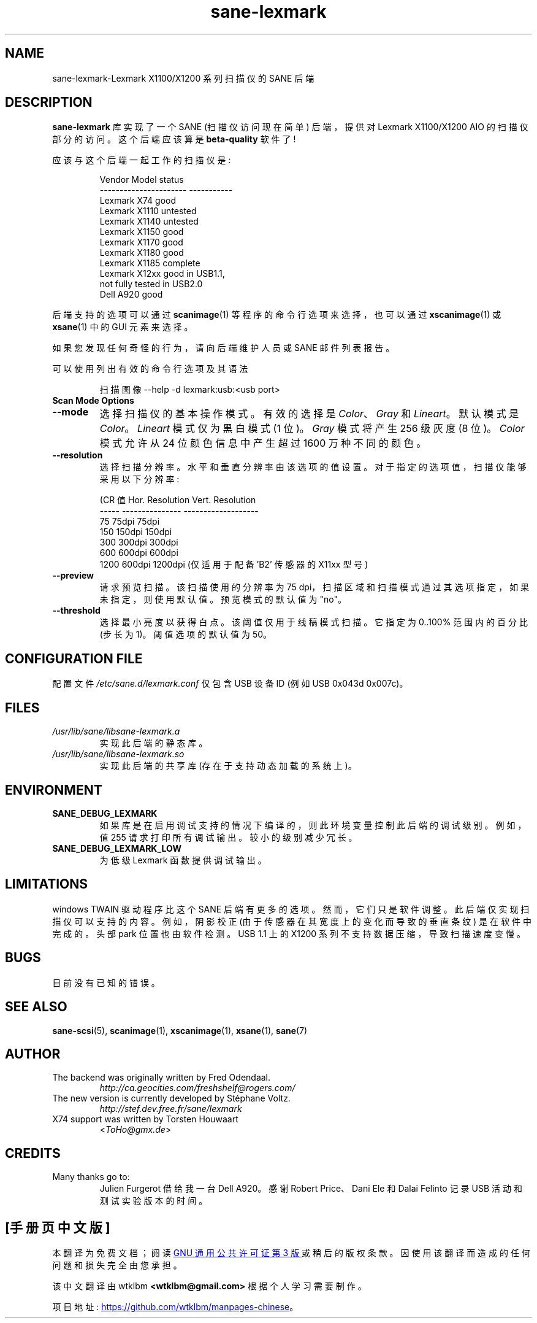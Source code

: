 .\" -*- coding: UTF-8 -*-
.\"*******************************************************************
.\"
.\" This file was generated with po4a. Translate the source file.
.\"
.\"*******************************************************************
.TH sane\-lexmark 5 "12 Jul 2008" "" "SANE Scanner Access Now Easy"
.IX sane\-lexmark
.SH NAME
sane\-lexmark\-Lexmark X1100/X1200 系列扫描仪的 SANE 后端
.SH DESCRIPTION
\fBsane\-lexmark\fP 库实现了一个 SANE (扫描仪访问现在简单) 后端，提供对 Lexmark X1100/X1200 AIO
的扫描仪部分的访问。这个后端应该算是 \fBbeta\-quality\fP 软件了!
.PP
应该与这个后端一起工作的扫描仪是:
.PP
.RS
.nf
\f(CR   Vendor Model           status
\-\-\-\-\-\-\-\-\-\-\-\-\-\-\-\-\-\-\-\-\-\-  \-\-\-\-\-\-\-\-\-\-\-
  Lexmark X74             good
  Lexmark X1110           untested
  Lexmark X1140           untested
  Lexmark X1150           good
  Lexmark X1170           good
  Lexmark X1180           good
  Lexmark X1185           complete
  Lexmark X12xx           good in USB1.1,
                          not fully tested in USB2.0
  Dell    A920            good\fR
.fi
.RE

后端支持的选项可以通过 \fBscanimage\fP(1) 等程序的命令行选项来选择，也可以通过 \fBxscanimage\fP(1) 或
\fBxsane\fP(1) 中的 GUI 元素来选择。

.br
如果您发现任何奇怪的行为，请向后端维护人员或 SANE 邮件列表报告。

可以使用列出有效的命令行选项及其语法
.RS
.PP
扫描图像 \-\-help \-d lexmark:usb:<usb port>
.RE

.TP 
\fBScan Mode Options\fP

.TP 
\fB\-\-mode\fP
选择扫描仪的基本操作模式。有效的选择是 \fIColor\fP、\fIGray\fP 和 \fILineart\fP。 默认模式是 \fIColor\fP。
\fILineart\fP 模式仅为黑白模式 (1 位)。 \fIGray\fP 模式将产生 256 级灰度 (8 位)。 \fIColor\fP 模式允许从 24
位颜色信息中产生超过 1600 万种不同的颜色。

.TP 
\fB\-\-resolution\fP
选择扫描分辨率。水平和垂直分辨率由该选项的值设置。对于指定的选项值，扫描仪能够采用以下分辨率:
.PP
.RS
.nf
\f (CR 值 Hor. Resolution   Vert.  Resolution
  \-\-\-\-\-   \-\-\-\-\-\-\-\-\-\-\-\-\-\-\-  \-\-\-\-\-\-\-\-\-\-\-\-\-\-\-\-\-\-\-
  75      75dpi            75dpi
  150     150dpi           150dpi
  300     300dpi           300dpi
  600     600dpi           600dpi
  1200 600dpi 1200dpi (仅适用于配备 'B2' 传感器的 X11xx 型号) \fR
.fi
.RE

.TP 
\fB\-\-preview\fP
请求预览扫描。该扫描使用的分辨率为 75 dpi，扫描区域和扫描模式通过其选项指定，如果未指定，则使用默认值。预览模式的默认值为 "no"。

.TP 
\fB\-\-threshold\fP
选择最小亮度以获得白点。该阈值仅用于线稿模式扫描。 它指定为 0..100% 范围内的百分比 (步长为 1)。 阈值选项的默认值为 50。


.SH "CONFIGURATION FILE"
配置文件 \fI/etc/sane.d/lexmark.conf\fP 仅包含 USB 设备 ID (例如 USB 0x043d 0x007c)。


.SH FILES
.TP 
\fI/usr/lib/sane/libsane\-lexmark.a\fP
实现此后端的静态库。
.TP 
\fI/usr/lib/sane/libsane\-lexmark.so\fP
实现此后端的共享库 (存在于支持动态加载的系统上)。


.SH ENVIRONMENT
.TP 
\fBSANE_DEBUG_LEXMARK\fP
如果库是在启用调试支持的情况下编译的，则此环境变量控制此后端的调试级别。例如，值 255 请求打印所有调试输出。较小的级别减少冗长。
.TP 
\fBSANE_DEBUG_LEXMARK_LOW\fP
为低级 Lexmark 函数提供调试输出。

.SH LIMITATIONS
windows TWAIN 驱动程序比这个 SANE 后端有更多的选项。然而，它们只是软件调整。此后端仅实现扫描仪可以支持的内容。例如，阴影校正
(由于传感器在其宽度上的变化而导致的垂直条纹) 是在软件中完成的。头部 park 位置也由软件检测。 USB 1.1 上的 X1200
系列不支持数据压缩，导致扫描速度变慢。

.SH BUGS
.br
目前没有已知的错误。



.SH "SEE ALSO"
\fBsane\-scsi\fP(5), \fBscanimage\fP(1), \fBxscanimage\fP(1), \fBxsane\fP(1), \fBsane\fP(7)


.SH AUTHOR
.TP 
The backend was originally written by Fred Odendaal.
\fIhttp://ca.geocities.com/freshshelf@rogers.com/\fP
.TP 
The new version is currently developed by St\['e]phane Voltz.
\fIhttp://stef.dev.free.fr/sane/lexmark\fP
.TP 
X74 support was written by Torsten Houwaart
<\fIToHo@gmx.de\fP>

.SH CREDITS
.TP 
Many thanks go to:
Julien Furgerot 借给我一台 Dell A920。 感谢 Robert Price、Dani Ele 和 Dalai Felinto 记录
USB 活动和测试实验版本的时间。
.PP
.SH [手册页中文版]
.PP
本翻译为免费文档；阅读
.UR https://www.gnu.org/licenses/gpl-3.0.html
GNU 通用公共许可证第 3 版
.UE
或稍后的版权条款。因使用该翻译而造成的任何问题和损失完全由您承担。
.PP
该中文翻译由 wtklbm
.B <wtklbm@gmail.com>
根据个人学习需要制作。
.PP
项目地址:
.UR \fBhttps://github.com/wtklbm/manpages-chinese\fR
.ME 。
